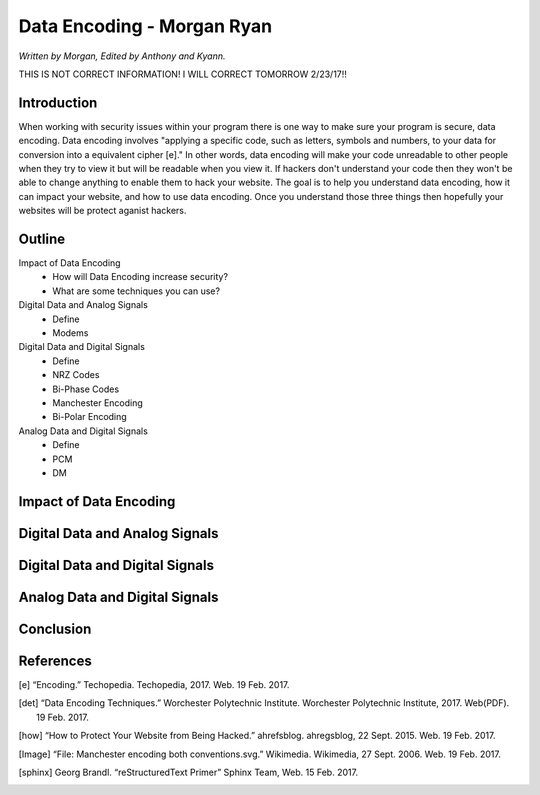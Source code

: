 Data Encoding - Morgan Ryan
=============

*Written by Morgan, Edited by Anthony and Kyann.*

THIS IS NOT CORRECT INFORMATION! I WILL CORRECT TOMORROW 2/23/17!!

Introduction
------------
When working with security issues within your program there is one way to make sure your program is secure, data encoding. Data encoding involves "applying a specific code, such as letters, symbols and numbers, to your data for conversion into a equivalent cipher [e]." In other words, data encoding will make your code unreadable to other people when they try to view it but will be readable when you view it. If hackers don't understand your code then they won't be able to change anything to enable them to hack your website. The goal is to help you understand data encoding, how it can impact your website, and how to use data encoding. Once you understand those three things then hopefully your websites will be protect aganist hackers.

Outline
-------
Impact of Data Encoding
	*	How will Data Encoding increase security?
	*	What are some techniques you can use?
Digital Data and Analog Signals
	*	Define
	*	Modems	
Digital Data and Digital Signals
	*	Define
	*	NRZ Codes
	*	Bi-Phase Codes
	*	Manchester Encoding
	*	Bi-Polar Encoding
Analog Data and Digital Signals
	*	Define
	*	PCM
	*	DM

Impact of Data Encoding
-----------------------

Digital Data and Analog Signals
--------------------------------

Digital Data and Digital Signals
--------------------------------

Analog Data and Digital Signals
-------------------------------
	
Conclusion
----------

.. image :: encoding.png
	
References
-----------
.. [e]	“Encoding.” Techopedia. Techopedia, 2017. Web. 19 Feb. 2017.

.. [det] “Data Encoding Techniques.” Worchester Polytechnic Institute. Worchester Polytechnic Institute, 2017. Web(PDF). 19 Feb. 2017.

.. [how] “How to Protect Your Website from Being Hacked.” ahrefsblog. ahregsblog, 22 Sept. 2015. Web. 19 Feb. 2017.

.. [Image] “File: Manchester encoding both conventions.svg.” Wikimedia. Wikimedia, 27 Sept. 2006. Web. 19 Feb. 2017.

.. [sphinx]	Georg Brandl. “reStructuredText Primer” Sphinx Team, Web. 15 Feb. 2017.
